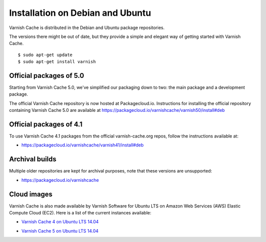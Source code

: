 .. _install_debian:

Installation on Debian and Ubuntu
=================================

Varnish Cache is distributed in the Debian and Ubuntu package repositories.

The versions there might be out of date, but they provide a simple and elegant
way of getting started with Varnish Cache.

::

    $ sudo apt-get update
    $ sudo apt-get install varnish


Official packages of 5.0
------------------------

Starting from Varnish Cache 5.0, we've simplified our packaging down to two:
the main package and a development package.

The official Varnish Cache repository is now hosted at Packagecloud.io.
Instructions for installing the official repository containing Varnish Cache 5.0
are available at https://packagecloud.io/varnishcache/varnish50/install#deb

Official packages of 4.1
------------------------

To use Varnish Cache 4.1 packages from the official varnish-cache.org repos,
follow the instructions available at:

* https://packagecloud.io/varnishcache/varnish41/install#deb

Archival builds
---------------

Multiple older repositories are kept for archival purposes, note that these versions
are unsupported:

* https://packagecloud.io/varnishcache

Cloud images
------------

Varnish Cache is also made available by Varnish Software for Ubuntu LTS on 
Amazon Web Services (AWS) Elastic Compute Cloud (EC2). Here is a list of the 
current instances available:

.. _`Varnish Cache 4 on Ubuntu LTS 14.04`: https://aws.amazon.com/marketplace/pp/B01H2063F6

* `Varnish Cache 4 on Ubuntu LTS 14.04`_

.. _`Varnish Cache 5 on Ubuntu LTS 14.04`: https://aws.amazon.com/marketplace/pp/B01MU4VLOA

* `Varnish Cache 5 on Ubuntu LTS 14.04`_
